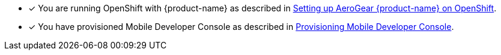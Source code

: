 * [x] You are running OpenShift with {product-name} as described in xref:getting-started.adoc[Setting up AeroGear {product-name} on OpenShift].
* [x] You have provisioned Mobile Developer Console as described in xref:getting-started.adoc[Provisioning Mobile Developer Console].
